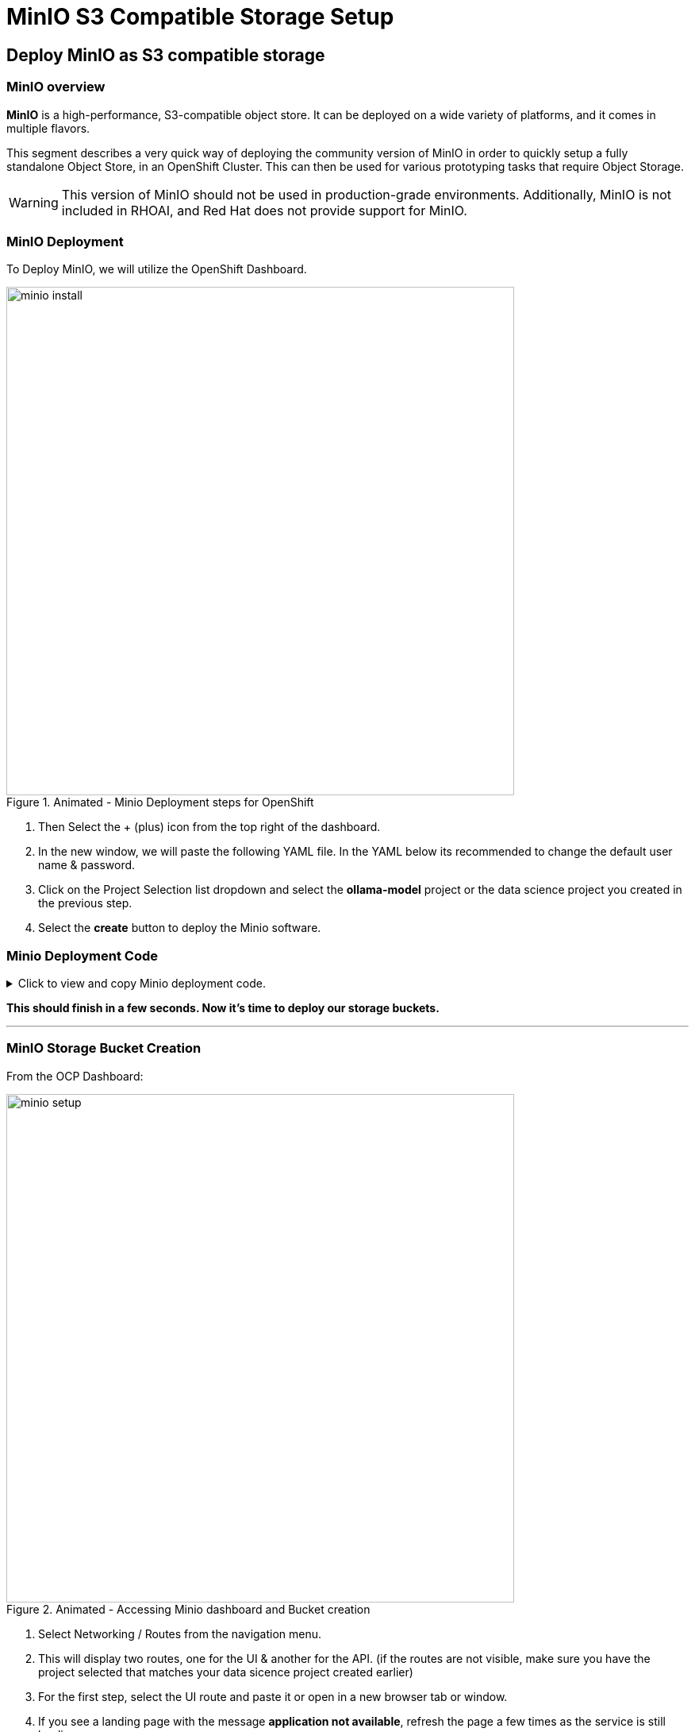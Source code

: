 = MinIO S3 Compatible Storage Setup

// video::llm_minio_v3.mp4[width=640]

== Deploy MinIO as S3 compatible storage

=== MinIO overview

*MinIO* is a high-performance, S3-compatible object store. It can be deployed on a wide variety of platforms, and it comes in multiple flavors.

This segment describes a very quick way of deploying the community version of MinIO in order to quickly setup a fully standalone Object Store, in an OpenShift Cluster. This can then be used for various prototyping tasks that require Object Storage.

[WARNING]
This version of MinIO should not be used in production-grade environments. Additionally, MinIO is not included in RHOAI, and Red Hat does not provide support for MinIO.

=== MinIO Deployment
To Deploy MinIO, we will utilize the OpenShift Dashboard. 

.Animated - Minio Deployment steps for OpenShift 
image::minio_install.gif[width=640]

 . Then Select the + (plus) icon from the top right of the dashboard.

 .  In the new window, we will paste the following YAML file.  In the YAML below its recommended to change the default user name & password. 

 . Click on the Project Selection list dropdown and select the *ollama-model* project or the data science project you created in the previous step.

 . Select the *create* button to deploy the Minio software.

=== Minio Deployment Code
 
// The title attribute is used as
// clickable text to open the example block.
.Click to view and copy Minio deployment code.
[%collapsible]
====
```yaml
kind: PersistentVolumeClaim
apiVersion: v1
metadata:
  name: minio-pvc
spec:
  accessModes:
    - ReadWriteOnce
  resources:
    requests:
      storage: 40Gi
  volumeMode: Filesystem
---
kind: Secret
apiVersion: v1
metadata:
  name: minio-secret
stringData:
  # change the username and password to your own values.
  # ensure that the user is at least 3 characters long and the password at least 8
  minio_root_user: minio
  minio_root_password: minio321!
---
kind: Deployment
apiVersion: apps/v1
metadata:
  name: minio
spec:
  replicas: 1
  selector:
    matchLabels:
      app: minio
  template:
    metadata:
      creationTimestamp: null
      labels:
        app: minio
    spec:
      volumes:
        - name: data
          persistentVolumeClaim:
            claimName: minio-pvc
      containers:
        - resources:
            limits:
              cpu: 250m
              memory: 1Gi
            requests:
              cpu: 20m
              memory: 100Mi
          readinessProbe:
            tcpSocket:
              port: 9000
            initialDelaySeconds: 5
            timeoutSeconds: 1
            periodSeconds: 5
            successThreshold: 1
            failureThreshold: 3
          terminationMessagePath: /dev/termination-log
          name: minio
          livenessProbe:
            tcpSocket:
              port: 9000
            initialDelaySeconds: 30
            timeoutSeconds: 1
            periodSeconds: 5
            successThreshold: 1
            failureThreshold: 3
          env:
            - name: MINIO_ROOT_USER
              valueFrom:
                secretKeyRef:
                  name: minio-secret
                  key: minio_root_user
            - name: MINIO_ROOT_PASSWORD
              valueFrom:
                secretKeyRef:
                  name: minio-secret
                  key: minio_root_password
          ports:
            - containerPort: 9000
              protocol: TCP
            - containerPort: 9090
              protocol: TCP
          imagePullPolicy: IfNotPresent
          volumeMounts:
            - name: data
              mountPath: /data
              subPath: minio
          terminationMessagePolicy: File
          image: >-
            quay.io/minio/minio:RELEASE.2023-06-19T19-52-50Z
          args:
            - server
            - /data
            - --console-address
            - :9090
      restartPolicy: Always
      terminationGracePeriodSeconds: 30
      dnsPolicy: ClusterFirst
      securityContext: {}
      schedulerName: default-scheduler
  strategy:
    type: Recreate
  revisionHistoryLimit: 10
  progressDeadlineSeconds: 600
---
kind: Service
apiVersion: v1
metadata:
  name: minio-service
spec:
  ipFamilies:
    - IPv4
  ports:
    - name: api
      protocol: TCP
      port: 9000
      targetPort: 9000
    - name: ui
      protocol: TCP
      port: 9090
      targetPort: 9090
  internalTrafficPolicy: Cluster
  type: ClusterIP
  ipFamilyPolicy: SingleStack
  sessionAffinity: None
  selector:
    app: minio
---
kind: Route
apiVersion: route.openshift.io/v1
metadata:
  name: minio-api
spec:
  to:
    kind: Service
    name: minio-service
    weight: 100
  port:
    targetPort: api
  wildcardPolicy: None
  tls:
    termination: edge
    insecureEdgeTerminationPolicy: Redirect
---
kind: Route
apiVersion: route.openshift.io/v1
metadata:
  name: minio-ui
spec:
  to:
    kind: Service
    name: minio-service
    weight: 100
  port:
    targetPort: ui
  wildcardPolicy: None
  tls:
    termination: edge
    insecureEdgeTerminationPolicy: Redirect
```
====

*This should finish in a few seconds. Now it's time to deploy our storage buckets.*

'''

=== MinIO Storage Bucket Creation

From the OCP Dashboard:

.Animated - Accessing Minio dashboard and Bucket creation
image::minio_setup.gif[width=640]

 . Select Networking / Routes from the navigation menu. 
 
 . This will display two routes, one for the UI & another for the API. (if the routes are not visible, make sure you have the project selected that matches your data sicence project created earlier)

. For the first step, select the UI route and paste it or open in a new browser tab or window.

 . If you see a landing page with the message *application not available*, refresh the page a few times as the service is still loading.
  
 . The displayed page is the MinIO Dashboard. Log in with the username/password combination you set, or the defaults listed below.

 .. username = minio

 .. password = minio321!

Once logged into the MinIO Console:

  . Click Create Bucket to get started.

  . Create two Buckets: 

   ..  *models* 

   ..  *storage* (optional)

[NOTE]
  When serving an LLM or other model, Openshift AI expects to search within a directory. Therefore, we need at least one subdirectory under the models folder.  

 . Via the Navigation menu, *select object browser*, then click on the Model Bucket.
 . From the models bucket page, click add path, and type *ollama* as the name of the sub-folder or path.  

[IMPORTANT]
In most cases, to serve a model, the trained model would be uploaded into this sub-directory. *However, Ollama is a special case, as it can download and manage Several LLM models as part of the runtime.*  

 . We still need a file available in this folder for the model deployment workflow to succeed.

 . So we will copy an *emptyfile.txt* file to the ollama subdirectory. 


You can download the file from xref:attachment$emptyfile.txt[this location](use right click, save link as). Alternatively, you can create your own file called emptyfile.txt and upload it.

 . Once you have this file ready, upload it into the Ollama path in the model bucket by clicking the upload button and selecting the file from your local desktop. 
 
.Animated - Upload emptyfile.txt to models/ollama
image::minio_file_upload.gif[width=640]

With our S3 Compatible ready to go and our "model files" uploaded. Let's head back to the OpenShift AI Web UI and continue configuring resources. 